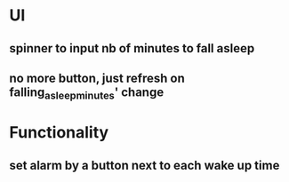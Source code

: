* UI
** spinner to input nb of minutes to fall asleep
** no more button, just refresh on falling_asleep_minutes' change
* Functionality
** set alarm by a button next to each wake up time
